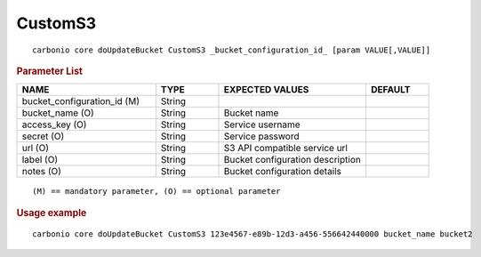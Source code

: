.. SPDX-FileCopyrightText: 2022 Zextras <https://www.zextras.com/>
..
.. SPDX-License-Identifier: CC-BY-NC-SA-4.0

.. _carbonio_core_doUpdateBucket_CustomS3:

****************
CustomS3
****************

::

   carbonio core doUpdateBucket CustomS3 _bucket_configuration_id_ [param VALUE[,VALUE]]


.. rubric:: Parameter List

.. list-table::
   :widths: 33 15 35 15
   :header-rows: 1

   * - NAME
     - TYPE
     - EXPECTED VALUES
     - DEFAULT
   * - bucket_configuration_id (M)
     - String
     - 
     - 
   * - bucket_name (O)
     - String
     - Bucket name
     - 
   * - access_key (O)
     - String
     - Service username
     - 
   * - secret (O)
     - String
     - Service password
     - 
   * - url (O)
     - String
     - S3 API compatible service url
     - 
   * - label (O)
     - String
     - Bucket configuration description
     - 
   * - notes (O)
     - String
     - Bucket configuration details
     - 

::

   (M) == mandatory parameter, (O) == optional parameter



.. rubric:: Usage example


::

   carbonio core doUpdateBucket CustomS3 123e4567-e89b-12d3-a456-556642440000 bucket_name bucket2



